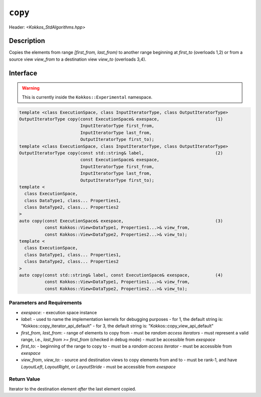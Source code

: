 
``copy``
========

Header: `<Kokkos_StdAlgorithms.hpp>`

Description
-----------

Copies the elements from range `[first_from, last_from)` to another
range beginning at `first_to` (overloads 1,2) or from
a source view `view_from` to a destination view `view_to` (overloads 3,4).

Interface
---------

.. warning:: This is currently inside the ``Kokkos::Experimental`` namespace.

.. code-block:: cpp

  template <class ExecutionSpace, class InputIteratorType, class OutputIteratorType>
  OutputIteratorType copy(const ExecutionSpace& exespace,                      (1)
                          InputIteratorType first_from,
                          InputIteratorType last_from,
                          OutputIteratorType first_to);
  template <class ExecutionSpace, class InputIteratorType, class OutputIteratorType>
  OutputIteratorType copy(const std::string& label,                            (2)
                          const ExecutionSpace& exespace,
                          InputIteratorType first_from,
                          InputIteratorType last_from,
                          OutputIteratorType first_to);
  template <
    class ExecutionSpace,
    class DataType1, class... Properties1,
    class DataType2, class... Properties2
  >
  auto copy(const ExecutionSpace& exespace,                                    (3)
            const Kokkos::View<DataType1, Properties1...>& view_from,
            const Kokkos::View<DataType2, Properties2...>& view_to);
  template <
    class ExecutionSpace,
    class DataType1, class... Properties1,
    class DataType2, class... Properties2
  >
  auto copy(const std::string& label, const ExecutionSpace& exespace,          (4)
            const Kokkos::View<DataType1, Properties1...>& view_from,
            const Kokkos::View<DataType2, Properties2...>& view_to);


Parameters and Requirements
~~~~~~~~~~~~~~~~~~~~~~~~~~~

- `exespace`:
  - execution space instance
- `label`:
  - used to name the implementation kernels for debugging purposes
  - for 1, the default string is: "Kokkos::copy_iterator_api_default"
  - for 3, the default string is: "Kokkos::copy_view_api_default"
- `first_from, last_from`:
  - range of elements to copy from
  - must be *random access iterators*
  - must represent a valid range, i.e., `last_from >= first_from` (checked in debug mode)
  - must be accessible from `exespace`
- `first_to`:
  - beginning of the range to copy to
  - must be a *random access iterator*
  - must be accessible from `exespace`
- `view_from`, `view_to`:
  - source and destination views to copy elements from and to
  - must be rank-1, and have `LayoutLeft`, `LayoutRight`, or `LayoutStride`
  - must be accessible from `exespace`


Return Value
~~~~~~~~~~~~

Iterator to the destination element *after* the last element copied.
